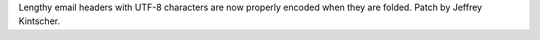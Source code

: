 Lengthy email headers with UTF-8 characters are now properly encoded when they are folded. Patch by Jeffrey Kintscher.
